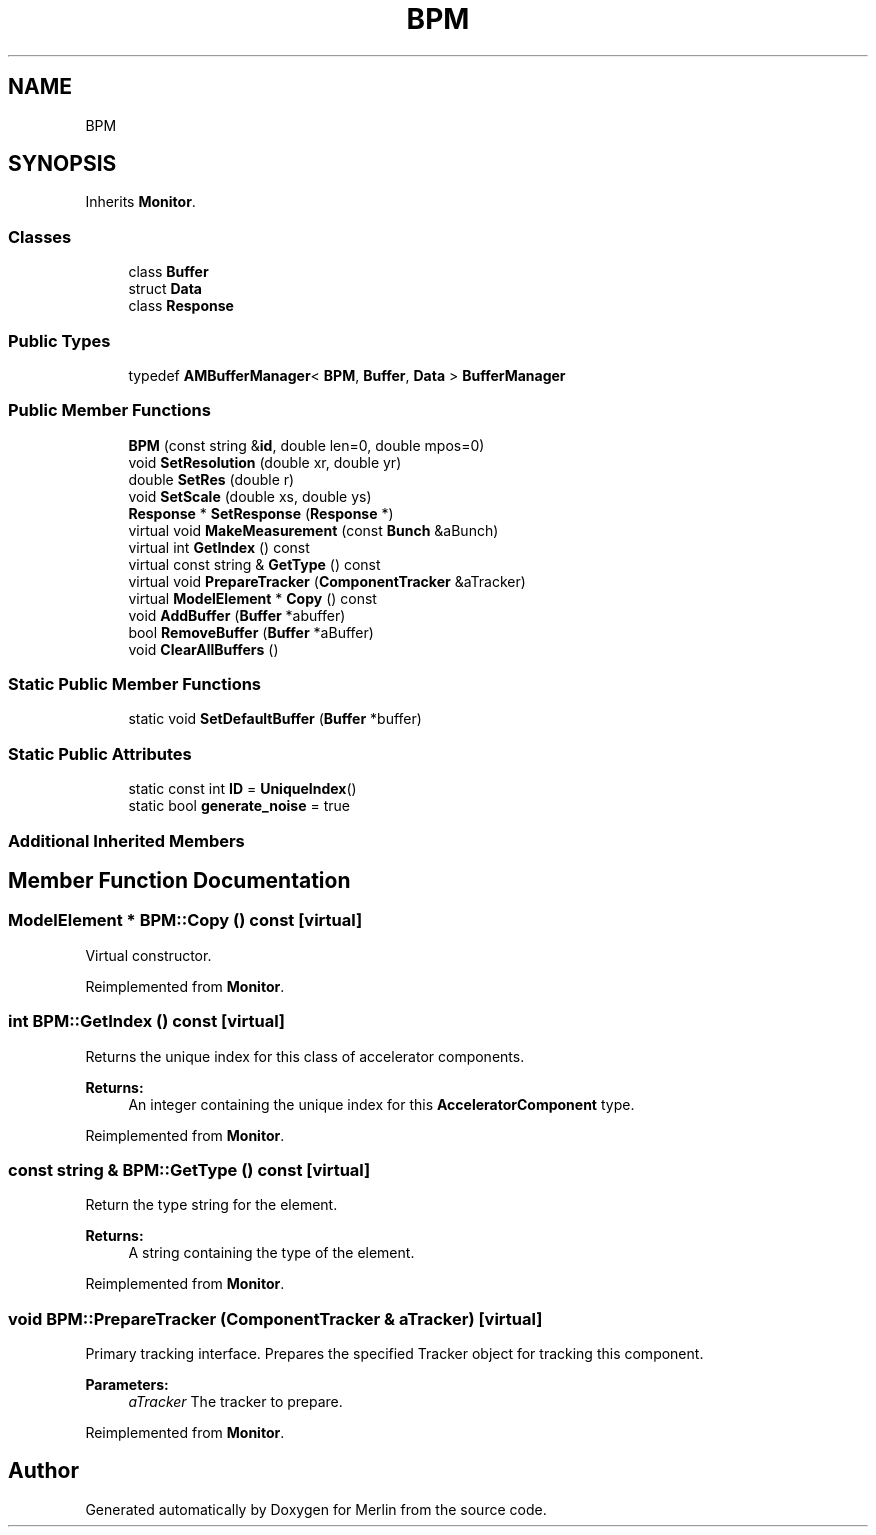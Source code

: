 .TH "BPM" 3 "Fri Aug 4 2017" "Version 5.02" "Merlin" \" -*- nroff -*-
.ad l
.nh
.SH NAME
BPM
.SH SYNOPSIS
.br
.PP
.PP
Inherits \fBMonitor\fP\&.
.SS "Classes"

.in +1c
.ti -1c
.RI "class \fBBuffer\fP"
.br
.ti -1c
.RI "struct \fBData\fP"
.br
.ti -1c
.RI "class \fBResponse\fP"
.br
.in -1c
.SS "Public Types"

.in +1c
.ti -1c
.RI "typedef \fBAMBufferManager\fP< \fBBPM\fP, \fBBuffer\fP, \fBData\fP > \fBBufferManager\fP"
.br
.in -1c
.SS "Public Member Functions"

.in +1c
.ti -1c
.RI "\fBBPM\fP (const string &\fBid\fP, double len=0, double mpos=0)"
.br
.ti -1c
.RI "void \fBSetResolution\fP (double xr, double yr)"
.br
.ti -1c
.RI "double \fBSetRes\fP (double r)"
.br
.ti -1c
.RI "void \fBSetScale\fP (double xs, double ys)"
.br
.ti -1c
.RI "\fBResponse\fP * \fBSetResponse\fP (\fBResponse\fP *)"
.br
.ti -1c
.RI "virtual void \fBMakeMeasurement\fP (const \fBBunch\fP &aBunch)"
.br
.ti -1c
.RI "virtual int \fBGetIndex\fP () const"
.br
.ti -1c
.RI "virtual const string & \fBGetType\fP () const"
.br
.ti -1c
.RI "virtual void \fBPrepareTracker\fP (\fBComponentTracker\fP &aTracker)"
.br
.ti -1c
.RI "virtual \fBModelElement\fP * \fBCopy\fP () const"
.br
.ti -1c
.RI "void \fBAddBuffer\fP (\fBBuffer\fP *abuffer)"
.br
.ti -1c
.RI "bool \fBRemoveBuffer\fP (\fBBuffer\fP *aBuffer)"
.br
.ti -1c
.RI "void \fBClearAllBuffers\fP ()"
.br
.in -1c
.SS "Static Public Member Functions"

.in +1c
.ti -1c
.RI "static void \fBSetDefaultBuffer\fP (\fBBuffer\fP *buffer)"
.br
.in -1c
.SS "Static Public Attributes"

.in +1c
.ti -1c
.RI "static const int \fBID\fP = \fBUniqueIndex\fP()"
.br
.ti -1c
.RI "static bool \fBgenerate_noise\fP = true"
.br
.in -1c
.SS "Additional Inherited Members"
.SH "Member Function Documentation"
.PP 
.SS "\fBModelElement\fP * BPM::Copy () const\fC [virtual]\fP"
Virtual constructor\&. 
.PP
Reimplemented from \fBMonitor\fP\&.
.SS "int BPM::GetIndex () const\fC [virtual]\fP"
Returns the unique index for this class of accelerator components\&. 
.PP
\fBReturns:\fP
.RS 4
An integer containing the unique index for this \fBAcceleratorComponent\fP type\&. 
.RE
.PP

.PP
Reimplemented from \fBMonitor\fP\&.
.SS "const string & BPM::GetType () const\fC [virtual]\fP"
Return the type string for the element\&. 
.PP
\fBReturns:\fP
.RS 4
A string containing the type of the element\&. 
.RE
.PP

.PP
Reimplemented from \fBMonitor\fP\&.
.SS "void BPM::PrepareTracker (\fBComponentTracker\fP & aTracker)\fC [virtual]\fP"
Primary tracking interface\&. Prepares the specified Tracker object for tracking this component\&. 
.PP
\fBParameters:\fP
.RS 4
\fIaTracker\fP The tracker to prepare\&. 
.RE
.PP

.PP
Reimplemented from \fBMonitor\fP\&.

.SH "Author"
.PP 
Generated automatically by Doxygen for Merlin from the source code\&.
